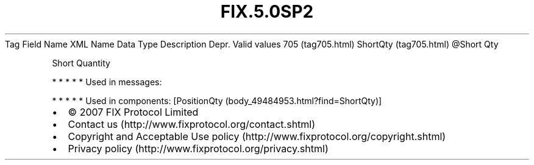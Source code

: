 .TH FIX.5.0SP2 "" "" "Tag #705"
Tag
Field Name
XML Name
Data Type
Description
Depr.
Valid values
705 (tag705.html)
ShortQty (tag705.html)
\@Short
Qty
.PP
Short Quantity
.PP
   *   *   *   *   *
Used in messages:
.PP
   *   *   *   *   *
Used in components:
[PositionQty (body_49484953.html?find=ShortQty)]

.PD 0
.P
.PD

.PP
.PP
.IP \[bu] 2
© 2007 FIX Protocol Limited
.IP \[bu] 2
Contact us (http://www.fixprotocol.org/contact.shtml)
.IP \[bu] 2
Copyright and Acceptable Use policy (http://www.fixprotocol.org/copyright.shtml)
.IP \[bu] 2
Privacy policy (http://www.fixprotocol.org/privacy.shtml)
